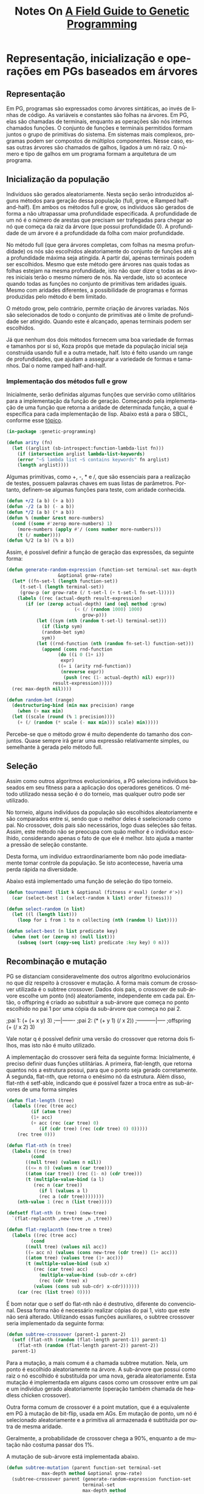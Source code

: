 #+LATEX_HEADER: \RequirePackage{fancyvrb}
#+LATEX_HEADER: \DefineVerbatimEnvironment{verbatim}{Verbatim}{fontsize=\small}
#+OPTIONS: ':nil *:t -:t ::t <:t H:3 \n:nil ^:t arch:headline
#+OPTIONS: author:nil broken-links:nil c:nil creator:nil
#+OPTIONS: d:(not "LOGBOOK") date:t e:t email:nil f:t inline:t num:t
#+OPTIONS: p:nil pri:nil prop:nil stat:t tags:t tasks:t tex:t
#+OPTIONS: timestamp:nil title:t toc:nil todo:t |:t
#+TITLE: Notes On [[https://books.google.com.br/books/about/A_Field_Guide_to_Genetic_Programming.html?id=3PBrqNK5fFQC&redir_esc=y#:~:text=Lulu.com%2C%202008%20-%20Computers,what%20needs%20to%20be%20done.][A Field Guide to Genetic Programming]]
#+AUTHOR: Gustavo Alves Pacheco
#+EMAIL: gap1512@gmail.com
#+LANGUAGE: pt-BR
#+SELECT_TAGS: export
#+EXCLUDE_TAGS: noexport
#+CREATOR: Emacs 26.3 (Org mode 9.1.9)

* Representação, inicialização e operações em PGs baseados em árvores

** Representação
Em PG, programas são expressados como árvores sintáticas, ao invés de linhas de código.
As variáveis e constantes são folhas na árvores. Em PG, elas são chamadas de
terminais, enquanto as operações são nós internos chamados funções. O conjunto
de funções e terminais permitidos formam juntos o grupo de primitivas do sistema.
Em sistemas mais complexos, programas podem ser compostos de múltiplos componentes.
Nesse caso, essas outras árvores são chamados de galhos, ligados à um nó raiz.
O número e tipo de galhos em um programa formam a arquitetura de um programa.

** Inicialização da população
Indivíduos são gerados aleatoriamente. Nesta seção serão introduzidos alguns
métodos para geração dessa população (full, grow, e Ramped half-and-half).
Em ambos os métodos full e grow, os individuos são gerados de forma a não
ultrapassar uma profundidade especificada. A profundidade de um nó é
o número de arestas que precisam ser trafegadas para chegar ao nó que começa
da raiz da árvore (que possui profundidade 0). A profundidade de um árvore é a 
profundidade da folha com maior profundidade.

No método full (que gera árvores completas, com folhas na mesma profundidade) os 
nós são escolhidos aleatoriamente do conjunto de funções até q a profundidade
máxima seja atingida. A partir daí, apenas terminais podem ser escolhidos. 
Mesmo que este método gere árvores nas quais todas as folhas estejam na mesma
profundidade, isto não quer dizer q todas as árvores iniciais terão o mesmo número
de nós. Na verdade, isto só acontece quando todas as funções no conjunto de 
primitivas tem aridades iguais. Mesmo com aridades diferentes, a possibilidade
de programas e formas produzidas pelo método é bem limitado.

O método grow, pelo contrário, permite criação de árvores variadas. Nós são 
selecionados de todo o conjunto de primitivas até o limite de profundidade
ser atingido. Quando este é alcançado, apenas terminais podem ser escolhidos.

Já que nenhum dos dois métodos fornecem uma boa variedade de formas e tamanhos
por si só, Koza propôs que metade da população inicial seja construida usando full
e a outra metade, half. Isto é feito usando um range de profundidades,
que ajudam a assegurar a variedade de formas e tamanhos. Daí o nome ramped half-and-half.

*** Implementação dos métodos full e grow
Inicialmente, serão definidas algumas funções que servirão como utilitários para
a implementação da função de geração.
Começando pela implementação de uma função que retorna a aridade de determinada 
função, a qual é específica para cada implementação de lisp. 
Abaixo está a para o SBCL, conforme esse [[https://stackoverflow.com/questions/15465138/find-functions-arity-in-common-lisp][tópico]].

#+HEADER: :tangle "genetic-programming.lisp"
#+BEGIN_SRC lisp
  (in-package :genetic-programming)

  (defun arity (fn)
    (let ((arglist (sb-introspect:function-lambda-list fn)))
      (if (intersection arglist lambda-list-keywords)
	  (error "~S lambda list ~S contains keywords" fn arglist)
	  (length arglist))))
#+END_SRC

Algumas primitivas, como +, -, * e /, que são essenciais para a realização de testes,
possuem palavras chaves em suas listas de parâmetros. Portanto, definem-se
algumas funções para teste, com aridade conhecida.

#+HEADER: :tangle "genetic-programming.lisp"
#+BEGIN_SRC lisp
  (defun +/2 (a b) (+ a b))
  (defun -/2 (a b) (- a b))
  (defun */2 (a b) (* a b))
  (defun % (number &rest more-numbers)
    (cond ((some #'zerop more-numbers) 1)
	  (more-numbers (apply #'/ (cons number more-numbers)))
	  (t (/ number))))
  (defun %/2 (a b) (% a b))
#+END_SRC

Assim, é possível definir a função de geração das expressões, da seguinte
forma:

#+HEADER: :tangle "genetic-programming.lisp"
#+BEGIN_SRC lisp
  (defun generate-random-expression (function-set terminal-set max-depth method 
				     &optional grow-rate)
    (let* ((fn-set-l (length function-set))
	   (t-set-l (length terminal-set))
	   (grow-p (or grow-rate (/ t-set-l (+ t-set-l fn-set-l)))))
      (labels ((rec (actual-depth result-expression)
		 (if (or (zerop actual-depth) (and (eql method :grow)
						   (< (/ (random 1000) 1000)
						      grow-p)))
		     (let ((sym (nth (random t-set-l) terminal-set)))
		       (if (listp sym)
			   (random-bet sym)
			   sym))
		     (let ((rnd-function (nth (random fn-set-l) function-set)))
		       (append (cons rnd-function
				     (do ((i 0 (1+ i))
					  expr)
					 ((= i (arity rnd-function)) 
					  (nreverse expr))
				       (push (rec (1- actual-depth) nil) expr)))
			       result-expression)))))
	(rec max-depth nil))))

  (defun random-bet (range)
    (destructuring-bind (min max precision) range
      (when (> max min)
	(let ((scale (round (% 1 precision))))
	  (+ (/ (random (* scale (- max min))) scale) min)))))
#+END_SRC


Percebe-se que o método grow é muito dependente do tamanho dos conjuntos. 
Quase sempre irá gerar uma expressão relativamente simples, ou semelhante à
gerada pelo método full.

** Seleção 
Assim como outros algoritmos evolucionários, a PG seleciona indivíduos baseados
em  seu fitness para a aplicação dos operadores genéticos. O método utilizado nessa
seção é o do torneio, mas qualquer outro pode ser utilizado.

No torneio, alguns indivíduos da população são escolhidos aleatoriamente e são
comparados entre si, sendo que o melhor deles é sselecionado como pai. No crossover,
dois pais são necessários, logo duas seleções são feitas. Assim, este método não
se preocupa com quão melhor é o indivíduo escolhido, considerando apenas o fato de
que ele é melhor. Isto ajuda a manter a pressão de seleção constante.

Desta forma, um indivíduo extraordinariamente bom não pode imediatamente tomar controle
da população. Se isto acontecesse, haveria uma perda rápida na diversidade.

Abaixo está implementado uma função de seleção do tipo torneio.

#+HEADER: :tangle "genetic-programming.lisp"
#+BEGIN_SRC lisp
  (defun tournament (list k &optional (fitness #'eval) (order #'>))
    (car (select-best 1 (select-random k list) order fitness)))

  (defun select-random (n list)
    (let ((l (length list)))
      (loop for i from 1 to n collecting (nth (random l) list))))

  (defun select-best (n list predicate key)
    (when (not (or (zerop n) (null list)))
      (subseq (sort (copy-seq list) predicate :key key) 0 n)))
#+END_SRC

#+RESULTS:
: SELECT-BEST

** Recombinação e mutação
PG se distanciam consideravelmente dos outros algoritmo evolucionários no 
que diz respeito à crossover e mutação. A forma mais comum de crossover utilizada é
o subtree crossover. 
Dados dois pais, o crossover de sub-árvore escolhe um ponto (nó)
aleatoriamente, independente em cada pai. Então, o offspring é criado ao substituir
a sub-árvore que começa no ponto escolhido no pai 1 por uma cópia da sub-árvore
que começa no pai 2.

#+BEGIN_EXAMPLE lisp
  ;pai 1:
  (+ (+ x y) 3)
  ;---|-------
  ;pai 2:
  (* (+ y 1) (/ x 2))
  ;-----------|-----
  ;offspring
  (+ (/ x 2) 3)
#+END_EXAMPLE

Vale notar q é possível definir uma versão do crossover que retorna dois filhos,
mas isto não é muito utilizado.

A implementação do crossover será feita da seguinte forma:
Inicialmente, é preciso definir duas funções utilitárias. A primeira, flat-length,
que retorna quantos nós a estrutura possui, para que o ponto seja gerado corretamente.
A segunda, flat-nth, que retorna o enésimo nó da estrutura. Além disso,
flat-nth é setf-able, indicando que é possível fazer a troca entre as sub-árvores
de uma forma simples

#+HEADER: :tangle "genetic-programming.lisp"
#+BEGIN_SRC lisp
  (defun flat-length (tree)
    (labels ((rec (tree acc)
	       (if (atom tree)
		   (1+ acc)
		   (+ acc (rec (car tree) 0)
		      (if (cdr tree) (rec (cdr tree) 0) 0)))))
      (rec tree 0)))

  (defun flat-nth (n tree)
    (labels ((rec (n tree)
	       (cond
		 ((null tree) (values n nil))
		 ((<= n 0) (values n (car tree)))
		 ((atom (car tree)) (rec (1- n) (cdr tree)))
		 (t (multiple-value-bind (a l)
			(rec n (car tree))
		      (if l (values a l)
			  (rec a (cdr tree))))))))
      (nth-value 1 (rec n (list tree)))))

  (defsetf flat-nth (n tree) (new-tree)
    `(flat-replacnth ,new-tree ,n ,tree))

  (defun flat-replacnth (new-tree n tree)
    (labels ((rec (tree acc)
	       (cond
		 ((null tree) (values nil acc))
		 ((= acc n) (values (cons new-tree (cdr tree)) (1+ acc)))
		 ((atom tree) (values tree (1+ acc)))
		 (t (multiple-value-bind (sub x)
			(rec (car tree) acc)
		      (multiple-value-bind (sub-cdr x-cdr)
			  (rec (cdr tree) x)
			(values (cons sub sub-cdr) x-cdr)))))))
      (car (rec (list tree) 0))))
#+END_SRC

É bom notar que o setf do flat-nth não é 
destrutivo, diferente do convencional. Dessa forma não é necessário 
realizar cópias do pai 1, visto que este não será alterado.
Utilizando essas funções auxiliares, o subtree crossover seria implementado da
seguinte forma:

#+HEADER: :tangle "genetic-programming.lisp"
#+BEGIN_SRC lisp
  (defun subtree-crossover (parent-1 parent-2)
    (setf (flat-nth (random (flat-length parent-1)) parent-1)
	  (flat-nth (random (flat-length parent-2)) parent-2))
    parent-1)
#+END_SRC

Para a mutação, a mais comum é a chamada subtree mutation. Nela, um ponto é escolhido
aleatoriamente na árvore. A sub-árvore que possui como raiz o nó escolhido
é substituída por uma nova, gerada aleatoriamente. Esta mutação é 
implementada em alguns casos como um crossover entre um pai e um indivíduo gerado
aleatoriamente (operação também chamada de headless chicken crossover).

Outra forma comum de crossover é a point mutation, que é a equivalente em PG 
à mutação de bit-flip, usada em AGs. Em mutação de ponto, um nó é selecionado
aleatoriamente e a primitiva ali armazenada é subtituida por outra de mesma aridade.

Geralmente, a probabilidade de crossover chega a 90%, enquanto a de mutação
não costuma passar dos 1%.

A mutação de sub-árvore está implementada abaixo.

#+HEADER: :tangle "genetic-programming.lisp"
#+BEGIN_SRC lisp
  (defun subtree-mutation (parent function-set terminal-set
			   max-depth method &optional grow-rate)
    (subtree-crossover parent (generate-random-expression function-set
							  terminal-set
							  max-depth method
							  grow-rate)))
#+END_SRC

* Se preparando para rodar Programação Genética

Para aplicar um sistema de PG a um problema, algumas decisões precisam ser tomadas.
Estes são conhecidos como passos preparatórios. As escolhas principais são:
1- O que é o conjunto de terminais?
2- O que é o conjunto de funções?
3- O que é a medida do fitness?
4- Quais parâmetros serão usados para controlar a execução?
5- Qual será o critério de encerramento e qual será o resultado da execução?

** Conjunto de terminais
Enquanto é comum descrever PG como evolução de programas, estes programas
por sua vez não são muito parecidos com os convencionais, usados para
desenvolvimento de software. As duas etapas iniciais de preparação definem a
linguagem disponível a PG. 

Um conjunto de terminais consiste em:
- As entradas externas do programa
- Funções de aridade zero
- Constantes

Adicionar uma primitiva como o random pode causar um programa executar de forma 
diferente toda vez que é chamado. Isto pode ser o desejado, em alguns casos.
Entretanto, na maioria das vezes, deseja-se a geração de algumas constantes
aleatórias apenas no processo de inicialização. Isto é geralmente alcançado
ao introduzir um terminal conhecido como um ephemeral random constant.
Toda vez q este terminal é escolhido na construção da árvore inicial, 
um valor aleatório diferente é gerado, que ficará fixo pelo restante da execução.

** Conjunto de funções
O conjunto de funções usadas em uma PG depende da natureza do problema a ser
resolvido. Em um problema numérico, o conjunto de funções pode consistir em 
funções aritméticas, por exemplo. Entretanto, qualquer tipo de função encontrados
em programas de computadores podem ser usados. São exemplos:
1- Aritméticas: +, -, *, /
2- Matemáticas: sin, cos, exp
3- Booleanas: and, or, not
4- Condicionais: if-then-else
5- Iteradores: loop, do

*** Closure
Para que uma PG funcione corretamente, a maioria dos conjuntos de funções 
necessitam de uma propriedade chamada closure, que pode ser
dividida em consistência de tipos e segurança de avaliação.

Consistência de tipos deve acontecer pois os operadores genéticos
assumem a possibilidade de intervenção em qualquer ponto. Ou seja, é
necessário que os retornos das funções e os argumentos das mesmas sejam 
de tipos semelhantes, para que haja essa intercambialidade. Em alguns
casos, é possível fazer a conversão de tipos, mas esta técnica não é muito
recomendade, pois introduz polaridades inesperadas à busca. 

Isto pode parecer um problema, mas na maioria dos casos uma simples reestruturação
das funções pode resolver. No caso do if, o qual recebe como primeiro argumento
uma expressão booleana. É possivel reescrevê-lo para aceitar quatro argumentos,
no caso os dois primeiros fariam a verificação de a < b, por exemplo. 

Uma alternativa para o uso de consistência de tipos é expandir o sistema
de PG, para que os operadores genéticos introduzam apenas código que retorne 
o mesmo tipo de valor que aquele retirado.

A outra componente das closures é a segurança de avaliação. Isto é necessário
já que muitas funções podem falhar em tempo de execução. Uma expressão pode tentar
realizar uma divisão por zero, ou algo do tipo. Isto é solucionado modificando o 
comportamento das primitivas. Geralmente, são utilizadas versões protegidas de 
funções numéricas, que poderiam gerar exceções (divisão, logaritmo, exponencial
e raiz quadrada). 

Outra alternativa é encapsular o tempo de execução e penalizar gravemente
programas que gerem erros. Isto acarreta a geração de várias
expressões com erro, com fitness geral baixo. 

Outro erro em tempo de execução envolve overflow. Em algumas implementações
isto já é tratado automaticamente. Caso isto ocorra, é necessário 
incluir verificações para registrar tais exceções. 

*** Suficiência
Existe mais uma propriedade que os conjuntos de primitivas devem ter: suficiência.
Isto quer dizer que deve ser possível expressar uma solução em termos dos 
elementos usados como primitivas. Infelizmente, suficiência só pode
ser garantida para problemas conhecidos, que já tenham essa informação.

Por exemplo, o conjunto {and, or, not, x1, x2, ..., xn} é suficiente
par a todos os problemas de indução booleana. Já o conjunto 
{+, -, *, /, x, 0, 1, 2} é incapaz de representar todas as funções transcendentes.
A função exp(x) é transcendente, e não é capaz de ser escrita de forma racional,
então não pode ser representada exatamente pelo conjunto acima. Quando o conjunto
é insuficiente, PG é capaz de desenvolver apenas aproximações. Felizmente, em
vários casos essas aproximações são boas o suficiente para o propósito do 
usuário. 

A adição de primitivas desnecessárias para tentar providenciar suficiência não
tende a diminuir a eficiência da PG, mas as vezes pode levar a conversão do 
sistema a caminhos inesperados.

*** Evoluindo estruturas além de programas
Existem muitos problemas os quais as soluções não podem ser escritas como programas
de computadores. Problemas de design, por exemplo. Nesses casos, existe
um truque para o funcionamento de PG. O conjunto de primitivas é selecionado
de tal maneira que os programas evoluídos construam soluções para o problema.

** Função de aptidão
Os dois primeiros passos definiram o espaço de busca que a PG pode explorar. 
Ou seja, todos os programas que podem ser criados a partir da combinação de 
primitivas. Até agora, não se sabe quais regiões do espaço de busca apresentam
soluções viáveis ao problema. Para isto, utiliza-se a medida de fitness,
que é o mecanismo primário para definição do problema em alto-nível. 

Fitness pode ser medido de várias formas. Por exemplo, em termos de erro 
entre a saída desejada e a que o programa está gerando, 
a quantidade de tempo (recursos) para levar um sistema a determinado estado, 
a precisão de um programa em reconhecer padrões, o payoff em um sistema de
jogos ou a conformidade com as especificações do usuário. 

Diferente dos algoritmos evolucionários convencionais, os indivíduos na PG
são programas, os quais geralmente devem ser executados (mais de uma vez) para 
definir algum tipo de aptidão. 

Apesar de ser possível compilar os programas gerados pela PG, isto é 
extremamente eficaz, sendo muito mais comum a utilização de um interpretador 
para realizar a avaliação dos programas avaliados. 

Isto significa executar os nós de uma árvore em uma ordem que garante
que os nós sejam executados apenas após a execução de todos os seus argumentos.
Isto é feito transitando a estrutura recursivamente, e postergando a avaliação
de cada nó até que suas sub-árvores sejam avaliadas. Isto já é 
feito automaticamente pela função eval, do Common Lisp. 

Ás vezes, é interessante a saida produzida pelo programa. Outras, vezes, 
dá-se prioridade aos efeitos colaterais. Em ambos os casos, a medida de
fitness dependem dos resultados produzidos pela execução do programa,
utilizando várias entradas, ou sobre uma variedade de condições (fitness cases).

Outra propriedade da medição de aptidão em PG é que em vários problemas práticos,
se refere a uma medição multi-objetivo.

** Parâmetros da PG
A quarte etapa especifica os parâmetros de controle da execução.
O mais importante é o tamanho da população. Outros parâmetros se referem às
probabilidades de executar os operadores genéticos, o tamanho máximo dos
programas e outros detalhes da execução.
Não é possível recomendar valores ótimos para os parâmetros, mas comumente
são utilizados os seguintes:

A população inicial é gerada utilizando ramped half-and-half com uma variação
de profundidade indo de 2 a 6. Tradicionalmente, 90% dos filhos são criados
por crossover de sub-árvore. Entretanto, uma mistura de 50-50 entre crossover
e várias técnicas de mutação também parecem ser eficazes. 

A limitação do tamanho da população está relacionada ao tempo para avaliar o
fitness, e não o espaço de armazenamento das estruturas. Como regra, é
preferível utilizar o maior tamanho de população possível, sendo pelo menos
500. Uma aproximação inicial de tempo de execução pode ser estimada
pelo produto entre o número de execuções, o número de gerações, o tamanho
da população, o tamanho médio dos programas e o número de fitness cases.

Normalmente, o número de gerações vai de 10 a 50, pois é quando acontece a maior 
parte das convergências. Algumas vezes, o número de fitness cases é limitado
pela quantidade de dados disponíveis para treinamento. Nesse caso, 
a função de aptidão deve utilizar tudo o que está disponível. Já em
outros casos, é melhor reduzir o tamanho do conjunto de treinamento, utilizando
algum algoritmo para isto. 

** Encerramento e design da solução
A quinta etapa consiste em especificar o critério de parada (que
geralmente envolve um número máximo de gerações ou um predicado específico
para o problem) e o método para designar o resultado da execução (geralmente
o melhor indivíduo, ou os n Melhores).

* Exemplo de execução de Programação Genética

Nesta seção, será seguido um exemplo, no qual uma PG buscará evoluir
uma expressão cujo valor corresponda a função quadrática $$x^{2}+x+1$$ entre
[-1, 1]. O processo de criar mecanicamente um programa de computador que ajusta 
um grupo de dados é chamado de identificação de sistema, ou regressão simbólica.
Começando pelos cinco passos preparatórios:

#+HEADER: :exports none :tangle "symbolic-regression.lisp"
#+BEGIN_SRC lisp
  (in-package :genetic-programming)
#+END_SRC

** Passos preparatórios
Nos dois primeiros passos, é escolhido o conjunto de ingredientes sobre
o qual a PG trabalha. Já que o problema é encontrar uma função matemática
de uma variável independente, x, a mesma deve estar presente no conjunto
de terminais. Este conjunto também inclui constantes efêmeras aleatórias,
obtidas de um range razoável, no caso -5.0 a +5.0. Portanto, o conjunto terminal,
T, é dado por: $$T = {x, R}$$.

A definição do problema não especifica quais operações podem ser feitas.
Logo, é razoável que apenas os operadores basicos sejam adicionados. Algumas
outras regressões podem necessitar de pelo menos essas operações, além de outras
adicionais, como seno ou log. Assim, o conjunto de funções será: 
$$F = {+, -, *, %}$$
No qual % é a divisão protegida. 

O terceiro passo envolve construir a medida de fitness. Em alto-nível, este
problema busca encontrar um programa cuja saída sejam iguais às aquelas 
do polinômio $x^{2}+x+1$. Assim, o fitness associado a um indivíduo deve
representar quão perto ele se aproxima dessa função.

Em princípio, poderia ser calculada a integral de diferença entre a função
evoluída e a alvo. Entretanto, para a maioria dos problemas de regressão simbólica,
essa estratégia é inviável. Assim, é comum definir o fitness como a soma dos erros
absolutos, medidos em diferentes valores na variável independente x, entre [-1.0, +1.0].
Em particular, serão medidos os valores do erros para x pertencendo a 
{-1.0, -0.9, ..., 0.9, 1.0}. Quanto menor o valor do fitness, melhor, sendo
0 a regressão perfeita. Com essa definição, o fitness definido é aproximadamente
proporcional à área entre as duas curvas.

O quarto passo define os parâmetros de execução. A população neste
exemplo será pequena, com apenas quatro indivíduos. O crossover será 
responsável por constituir 50% da população. As operações de reprodução (elitismo)
e mutação serão usadas para gerar os outros 50%, sendo 25% cada. 
Operações de alteração de arquitetura serão responsáveis pelos outros 1%. 

Na última etapa, é necessário estabelecer a condição de parada. Nesse exemplo,
a execução continuará até que até que um indivíduo alcance fitness menor que 0.1.

** Execução passo a passo.
*** Inicialização
Inicialmente, uma população de quatro indivíduos é criada, optou-se por
implementar uma classe que representa os programas:

#+HEADER: :tangle "symbolic-regression.lisp"
#+BEGIN_SRC lisp
  (defclass program ()
    ((params :initarg :params
	     :accessor params)
     (expression :initarg :expression
		 :accessor expression)
     (fitness :initform 0 :accessor fitness)))
#+END_SRC

Sendo necessário implementar a função =generate-random-program= para gerar
objetos dessa classe:

#+HEADER: :tangle "symbolic-regression.lisp"
#+BEGIN_SRC lisp
  (defun generate-random-program (function-set terminal-set max-depth method
				  min max step objective
				  &optional grow-rate)
    (let ((p (make-instance 'program
			    :params (filter-symbols terminal-set)
			    :expression (generate-random-expression function-set
								    terminal-set
								    max-depth
								    method
								    grow-rate))))
      (update-fitness p min max step objective)
      p))


  (defun filter-symbols (list)
    (remove-if-not #'symbolp list))
#+END_SRC

Assim, a população inicial é gerada da forma:

#+HEADER: :tangle "symbolic-regression.lisp"
#+BEGIN_SRC lisp
  (defun generate-initial-population (size function-set terminal-set
				      depth method 
				      min max step objective
				      &optional grow-rate)
    (do ((i size (1- i))
	 result)
	((zerop i) result)
      (push (generate-random-program function-set terminal-set
				     (random-bet depth)
				     (if (eq method :ramped)
					 (if (evenp i) :grow :full)
					 method)
				     min max step objective grow-rate) 
	    result)))
#+END_SRC

Modificando o método =print-object= para facilitar a visualização:

#+HEADER: :tangle "symbolic-regression.lisp"
#+BEGIN_SRC lisp
  (defmethod print-object ((obj program) stream)
    (print-unreadable-object (obj stream :type t)
      (format stream "(~{~a~^ ~})~%~2t~a" (params obj) (expression obj))))
#+END_SRC

*** Avaliação de Aptidão
Em seguida, a aptidão de cada um deve ser medida. Primeiramente, deve-se 
transformar o objeto da classe programa em um código executável. Isto
é feito da seguinte forma:

#+HEADER: :tangle "symbolic-regression.lisp"
#+BEGIN_SRC lisp
  (defmethod runnable-program ((p program))
    (eval `(lambda ,(slot-value p 'params)
	     ,@(mapcar #'(lambda (var)
			  `(declare (ignorable ,var)))
		      (slot-value p 'params))
	     ,(slot-value p 'expression))))
#+END_SRC

A seguir, a função de aptidão é implementada. Nela, o programa executável é
aplicado a todos os valores entre min e max, incrementando por step e a diferença
entre o objetivo é calculada.

#+HEADER: :tangle "symbolic-regression.lisp"
#+BEGIN_SRC lisp
  (defmethod update-fitness ((p program) min max step objective)
    (let ((fn (runnable-program p)))
      (with-slots (fitness) p
	(setf fitness
	      (loop for i from min to max by step
		 summing (abs (- (funcall fn i)
				 (funcall objective i)))
		 into deviation
		 finally (return deviation))))))
#+END_SRC

*** Seleção, Crossover e Mutação
Depois que o fitness de cada indivíduo é atribuído, é necessário
escolher os melhores programas para atuarem como os pais na próxima geração.
Será utilizado o método do torneio, já implementado.
A composição da nova população será da forma:

#+HEADER: :tangle "symbolic-regression.lisp"
#+BEGIN_SRC lisp
    (defun new-population (prog-list k r-rate c-rate m-rate
			   function-set terminal-set depth method
			   min max step objective
			   &optional grow-rate)
      (labels ((fn () (tournament prog-list k #'fitness #'<)))
	(do* ((lt (length prog-list))
	      (i 0 (1+ i))
	      (rep (* lt r-rate) (1- rep))
	      (cro (* lt c-rate) (1- cro))
	      (mut (* lt m-rate) (1- mut))
	      result)
	     ((= i lt) result)
	  (when (> rep 0) (push (fn) result))
	  (when (> cro 0) (push (program-crossover (fn) (fn) min max step objective)
				result))
	  (when (> mut 0) (push
			   (program-mutation (fn)
					     function-set terminal-set
					     (random-bet depth)
					     method
					     min max step objective grow-rate)
			   result)))))

    (defun program-crossover (program-1 program-2 min max step objective)
      (let ((p (make-instance 'program :params (remove-duplicates
						(append (params program-2)
							(params program-1)))
			      :expression
			      (flat-replacnth
			       (flat-nth (random (flat-length 
						  (expression program-2)))
					 (expression program-2))
			       (random (flat-length (expression program-1)))
			       (expression program-1)))))
	(update-fitness p min max step objective)
	p))

    (defun program-mutation (parent function-set terminal-set
			     max-depth method
			     min max step objective &optional grow-rate)
      (program-crossover parent (generate-random-program function-set
							 terminal-set
							 max-depth method
							 min max step objective
							 grow-rate)
			 min max step objective))
#+END_SRC

*** Encerramento
O fim da execução ocorrerá quando o fitness do melhor indivíduo for menor que
um valor específico. Logo:

#+HEADER: :tangle "symbolic-regression.lisp"
#+BEGIN_SRC lisp
  (defun terminationp (prog-list target &optional (order #'<=))
    (find-if #'(lambda (item)
		 (funcall order item target))
	     prog-list :key #'fitness))
#+END_SRC

*** Montagem
Por fim, o algoritmo como um todo é implementado da seguinte forma:

#+HEADER: :tangle "symbolic-regression.lisp"
#+BEGIN_SRC lisp
  (defun symbolic-regression (size tournament-k r-rate c-rate m-rate
			      function-set terminal-set depth method
			      objective target-error min max step
			      &optional grow-rate)
    (do ((population (generate-initial-population size function-set
						  terminal-set depth
						  method min max step objective
						  grow-rate)
		     (new-population population tournament-k
				     r-rate c-rate m-rate
				     function-set terminal-set
				     depth method 
				     min max step objective grow-rate)))
	((terminationp population target-error #'<=)
	 (terminationp population target-error #'<=))))
#+END_SRC
